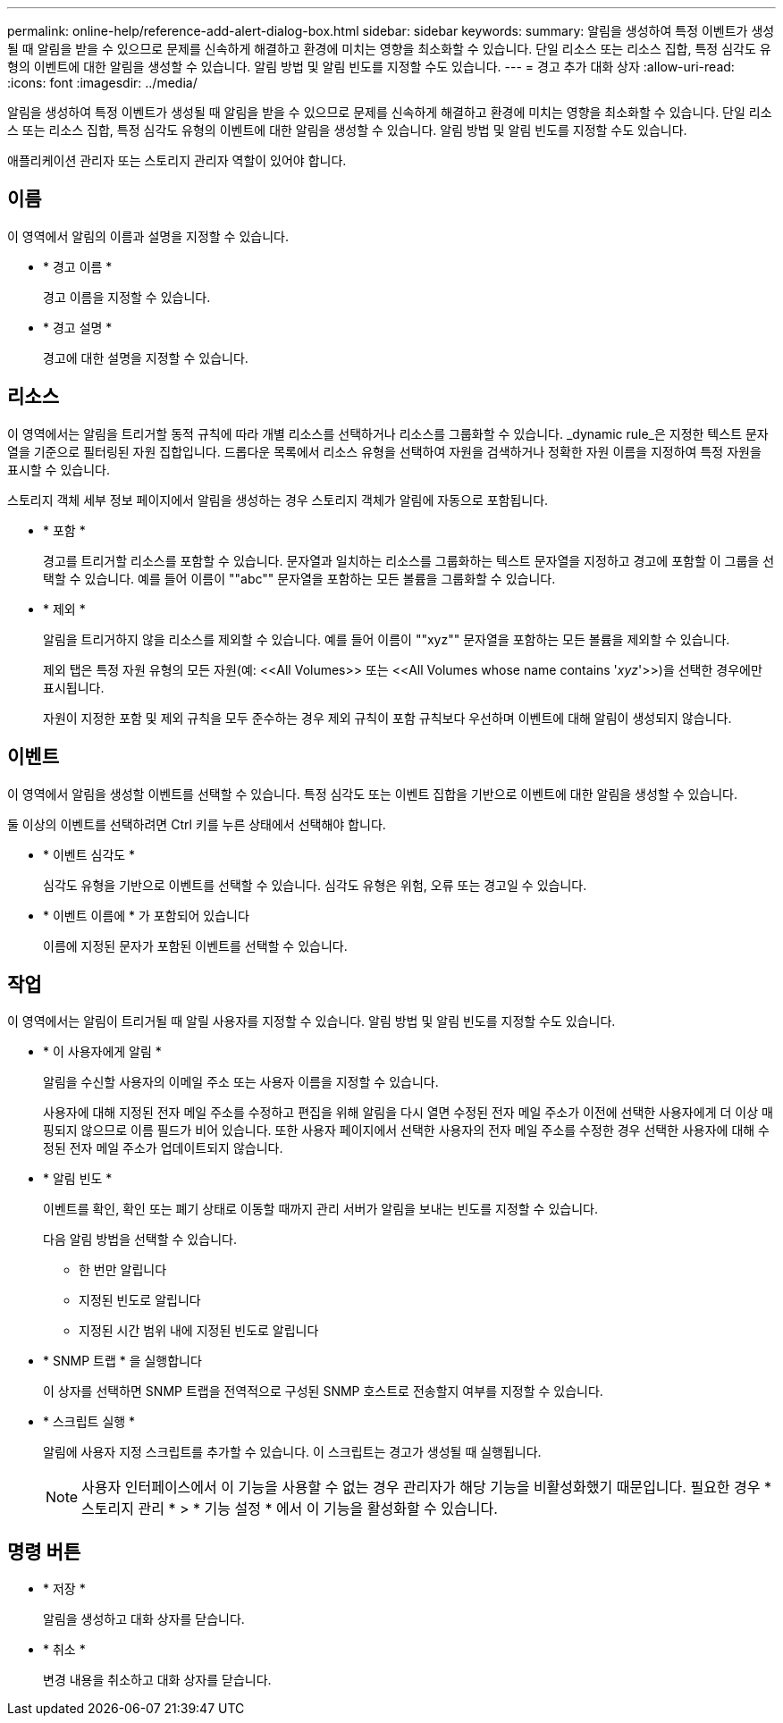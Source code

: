 ---
permalink: online-help/reference-add-alert-dialog-box.html 
sidebar: sidebar 
keywords:  
summary: 알림을 생성하여 특정 이벤트가 생성될 때 알림을 받을 수 있으므로 문제를 신속하게 해결하고 환경에 미치는 영향을 최소화할 수 있습니다. 단일 리소스 또는 리소스 집합, 특정 심각도 유형의 이벤트에 대한 알림을 생성할 수 있습니다. 알림 방법 및 알림 빈도를 지정할 수도 있습니다. 
---
= 경고 추가 대화 상자
:allow-uri-read: 
:icons: font
:imagesdir: ../media/


[role="lead"]
알림을 생성하여 특정 이벤트가 생성될 때 알림을 받을 수 있으므로 문제를 신속하게 해결하고 환경에 미치는 영향을 최소화할 수 있습니다. 단일 리소스 또는 리소스 집합, 특정 심각도 유형의 이벤트에 대한 알림을 생성할 수 있습니다. 알림 방법 및 알림 빈도를 지정할 수도 있습니다.

애플리케이션 관리자 또는 스토리지 관리자 역할이 있어야 합니다.



== 이름

이 영역에서 알림의 이름과 설명을 지정할 수 있습니다.

* * 경고 이름 *
+
경고 이름을 지정할 수 있습니다.

* * 경고 설명 *
+
경고에 대한 설명을 지정할 수 있습니다.





== 리소스

이 영역에서는 알림을 트리거할 동적 규칙에 따라 개별 리소스를 선택하거나 리소스를 그룹화할 수 있습니다. _dynamic rule_은 지정한 텍스트 문자열을 기준으로 필터링된 자원 집합입니다. 드롭다운 목록에서 리소스 유형을 선택하여 자원을 검색하거나 정확한 자원 이름을 지정하여 특정 자원을 표시할 수 있습니다.

스토리지 객체 세부 정보 페이지에서 알림을 생성하는 경우 스토리지 객체가 알림에 자동으로 포함됩니다.

* * 포함 *
+
경고를 트리거할 리소스를 포함할 수 있습니다. 문자열과 일치하는 리소스를 그룹화하는 텍스트 문자열을 지정하고 경고에 포함할 이 그룹을 선택할 수 있습니다. 예를 들어 이름이 ""abc"" 문자열을 포함하는 모든 볼륨을 그룹화할 수 있습니다.

* * 제외 *
+
알림을 트리거하지 않을 리소스를 제외할 수 있습니다. 예를 들어 이름이 ""xyz"" 문자열을 포함하는 모든 볼륨을 제외할 수 있습니다.

+
제외 탭은 특정 자원 유형의 모든 자원(예: \<<All Volumes>> 또는 \<<All Volumes whose name contains '_xyz_'>>)을 선택한 경우에만 표시됩니다.

+
자원이 지정한 포함 및 제외 규칙을 모두 준수하는 경우 제외 규칙이 포함 규칙보다 우선하며 이벤트에 대해 알림이 생성되지 않습니다.





== 이벤트

이 영역에서 알림을 생성할 이벤트를 선택할 수 있습니다. 특정 심각도 또는 이벤트 집합을 기반으로 이벤트에 대한 알림을 생성할 수 있습니다.

둘 이상의 이벤트를 선택하려면 Ctrl 키를 누른 상태에서 선택해야 합니다.

* * 이벤트 심각도 *
+
심각도 유형을 기반으로 이벤트를 선택할 수 있습니다. 심각도 유형은 위험, 오류 또는 경고일 수 있습니다.

* * 이벤트 이름에 * 가 포함되어 있습니다
+
이름에 지정된 문자가 포함된 이벤트를 선택할 수 있습니다.





== 작업

이 영역에서는 알림이 트리거될 때 알릴 사용자를 지정할 수 있습니다. 알림 방법 및 알림 빈도를 지정할 수도 있습니다.

* * 이 사용자에게 알림 *
+
알림을 수신할 사용자의 이메일 주소 또는 사용자 이름을 지정할 수 있습니다.

+
사용자에 대해 지정된 전자 메일 주소를 수정하고 편집을 위해 알림을 다시 열면 수정된 전자 메일 주소가 이전에 선택한 사용자에게 더 이상 매핑되지 않으므로 이름 필드가 비어 있습니다. 또한 사용자 페이지에서 선택한 사용자의 전자 메일 주소를 수정한 경우 선택한 사용자에 대해 수정된 전자 메일 주소가 업데이트되지 않습니다.

* * 알림 빈도 *
+
이벤트를 확인, 확인 또는 폐기 상태로 이동할 때까지 관리 서버가 알림을 보내는 빈도를 지정할 수 있습니다.

+
다음 알림 방법을 선택할 수 있습니다.

+
** 한 번만 알립니다
** 지정된 빈도로 알립니다
** 지정된 시간 범위 내에 지정된 빈도로 알립니다


* * SNMP 트랩 * 을 실행합니다
+
이 상자를 선택하면 SNMP 트랩을 전역적으로 구성된 SNMP 호스트로 전송할지 여부를 지정할 수 있습니다.

* * 스크립트 실행 *
+
알림에 사용자 지정 스크립트를 추가할 수 있습니다. 이 스크립트는 경고가 생성될 때 실행됩니다.

+
[NOTE]
====
사용자 인터페이스에서 이 기능을 사용할 수 없는 경우 관리자가 해당 기능을 비활성화했기 때문입니다. 필요한 경우 * 스토리지 관리 * > * 기능 설정 * 에서 이 기능을 활성화할 수 있습니다.

====




== 명령 버튼

* * 저장 *
+
알림을 생성하고 대화 상자를 닫습니다.

* * 취소 *
+
변경 내용을 취소하고 대화 상자를 닫습니다.



